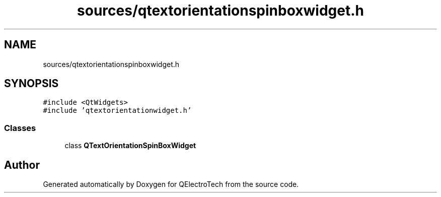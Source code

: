 .TH "sources/qtextorientationspinboxwidget.h" 3 "Thu Aug 27 2020" "Version 0.8-dev" "QElectroTech" \" -*- nroff -*-
.ad l
.nh
.SH NAME
sources/qtextorientationspinboxwidget.h
.SH SYNOPSIS
.br
.PP
\fC#include <QtWidgets>\fP
.br
\fC#include 'qtextorientationwidget\&.h'\fP
.br

.SS "Classes"

.in +1c
.ti -1c
.RI "class \fBQTextOrientationSpinBoxWidget\fP"
.br
.in -1c
.SH "Author"
.PP 
Generated automatically by Doxygen for QElectroTech from the source code\&.
